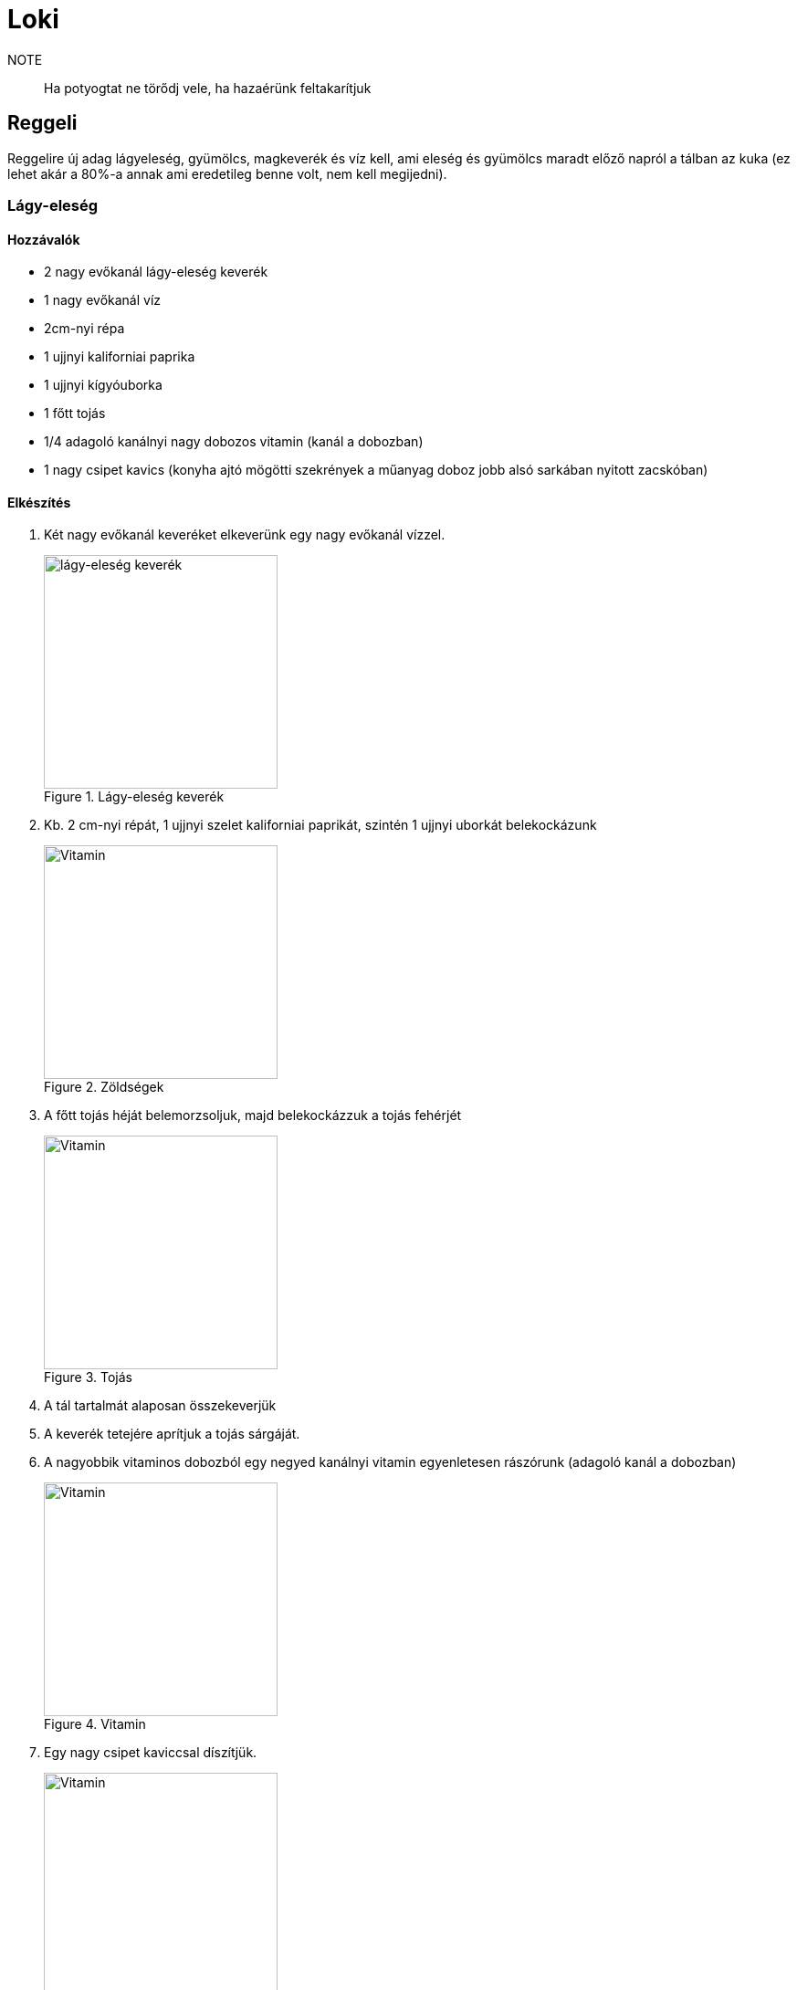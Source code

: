 ifndef::imagesdir[:imagesdir: ../images]
= Loki

NOTE:: Ha potyogtat ne törődj vele, ha hazaérünk feltakarítjuk

== Reggeli
Reggelire új adag lágyeleség, gyümölcs, magkeverék és víz kell, ami eleség és gyümölcs maradt
előző napról a tálban az kuka (ez lehet akár a 80%-a annak ami eredetileg benne volt,
nem kell megijedni).

=== Lágy-eleség

==== Hozzávalók

* 2 nagy evőkanál lágy-eleség keverék
* 1 nagy evőkanál víz
* 2cm-nyi répa
* 1 ujjnyi kaliforniai paprika
* 1 ujjnyi kígyóuborka
* 1 főtt tojás
* 1/4 adagoló kanálnyi nagy dobozos vitamin (kanál a dobozban)
* 1 nagy csipet kavics (konyha ajtó mögötti szekrények a műanyag doboz jobb alsó sarkában nyitott zacskóban)

==== Elkészítés

. Két nagy evőkanál keveréket elkeverünk egy nagy evőkanál vízzel.
+
.Lágy-eleség keverék
image::eleseg.jpeg[width=256,alt="lágy-eleség keverék",opts=inline]
+
. Kb. 2 cm-nyi répát, 1 ujjnyi szelet kaliforniai paprikát, szintén 1 ujjnyi uborkát belekockázunk
+
.Zöldségek
image::lagy1.jpeg[width=256,alt="Vitamin",opts=inline]
+
. A főtt tojás héját belemorzsoljuk, majd belekockázzuk a tojás fehérjét
+
.Tojás
image::lagy2.jpeg[width=256,alt="Vitamin",opts=inline]
+
. A tál tartalmát alaposan összekeverjük
. A keverék tetejére aprítjuk a tojás sárgáját.
. A nagyobbik vitaminos dobozból egy negyed kanálnyi vitamin egyenletesen rászórunk (adagoló kanál a dobozban)
+
.Vitamin
image::vitamin.jpeg[width=256,alt="Vitamin",opts=inline]
+
. Egy nagy csipet kaviccsal díszítjük.
+
.Lágy-eleség
image::lagy2.jpeg[width=256,alt="Vitamin",opts=inline]
+



=== Gyümölcs keverék

Gyümölcskeverékbe mehet egy fél mandarin, 3 szám félbe vágott szőlő,
alma, körte meg ami gyümölcs van az felkockázva, gránátalmából
a többi gyümölcshöz képest kicsit több mehet bele.

.Gyümölcs tál
image::gyumi.jpeg[width=256,alt="lágy-eleség keverék",opts=inline]

.Magvas tál
image::mag.jpeg[width=256,alt="lágy-eleség keverék",opts=inline]

NOTE:: Ha esetleg valami elfogy és venni kell, kifizetjük ha hazaértünk.

== Vacsora

Este hat körül a lágy-eleséges tál tartalmát átkeverjük,
majd a tetejére aprítunk 1 tojás sárgáját.
A tojás héj+fehérjére nincs szükség Lunanák ne adjátok oda, mert lerontja a gyomrát.

Ha napközben kiszórta, megette a gyümölcsöt, akkor minimálisan lehet feltölteni.

Magkeverékből ha kifogyott a szotyi azt pótoljuk.

== Elrakás

Kézfej odatartásra általában rálép, ha esetleg nem,
akkor két oldalról lehet közelíteni a kézfejed, akkor az egyikre rá fog lépni.

IMPORTANT:: Ha napfelkelténél tovább szeretnétek aludni, minden redőnyt le kell húzni a hálóban

== Játszótér, kalitka, tálak

* A gyümölcsös tálat a tartójával együtt lehet a kalitka és játszótér között mozgatni
* A lágy-eleséges tálnak van külön tartója a kalitkában és a játszótéren is
* Víz és magok külön vannak a kalitkában és a játszótéren.

.Játszótér tálak
image::talak.jpeg[width=512,alt="Játszótér tálak",opts=inline]

